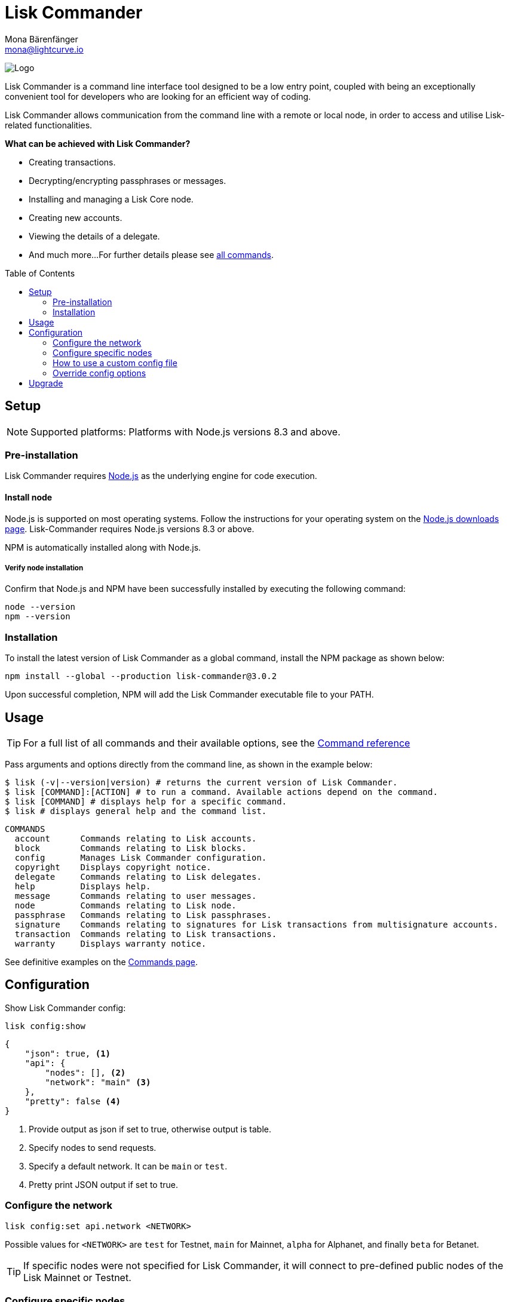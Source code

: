 = Lisk Commander
Mona Bärenfänger <mona@lightcurve.io>
:description: The Lisk Commander CLI tool overview covers its setup, usage configuration & upgrade.
:toc: preamble
:imagesdir: ../../../assets/images
:url_nodejs_download: https://nodejs.org/en/download/
:url_nodejs: https://nodejs.org/

:url_commander_commands: references/lisk-commander/commands.adoc
:url_commander_config: references/lisk-commander/commands.adoc#config

image:banner_commander.png[Logo]

Lisk Commander is a command line interface tool designed to be a low entry point, coupled with being an exceptionally convenient tool for developers who are looking for an efficient way of coding.

Lisk Commander allows communication from the command line with a remote or local node, in order to access and utilise Lisk-related functionalities.

*What can be achieved with Lisk Commander?*

* Creating transactions.
* Decrypting/encrypting passphrases or messages.
* Installing and managing a Lisk Core node.
* Creating new accounts.
* Viewing the details of a delegate.
* And much more...
For further details please see xref:{url_commander_commands}[all commands].

== Setup

NOTE: Supported platforms: Platforms with Node.js versions 8.3 and above.

=== Pre-installation

Lisk Commander requires {url_nodejs}[Node.js^] as the underlying engine for code execution.

==== Install node

Node.js is supported on most operating systems.
Follow the instructions for your operating system on the {url_nodejs_download}[Node.js downloads page^].
Lisk-Commander requires Node.js versions 8.3 or above.

NPM is automatically installed along with Node.js.

===== Verify node installation

Confirm that Node.js and NPM have been successfully installed by executing the following command:

[source,bash]
----
node --version
npm --version
----

=== Installation

To install the latest version of Lisk Commander as a global command, install the NPM package as shown below:

[source,bash]
----
npm install --global --production lisk-commander@3.0.2
----

Upon successful completion, NPM will add the Lisk Commander executable file to your PATH.

== Usage

TIP: For a full list of all commands and their available options, see the xref:{url_commander_commands][Command reference]

Pass arguments and options directly from the command line, as shown in the example below:

[source,sh-session]
----
$ lisk (-v|--version|version) # returns the current version of Lisk Commander.
$ lisk [COMMAND]:[ACTION] # to run a command. Available actions depend on the command.
$ lisk [COMMAND] # displays help for a specific command.
$ lisk # displays general help and the command list.
----

[source,sh-session]
----
COMMANDS
  account      Commands relating to Lisk accounts.
  block        Commands relating to Lisk blocks.
  config       Manages Lisk Commander configuration.
  copyright    Displays copyright notice.
  delegate     Commands relating to Lisk delegates.
  help         Displays help.
  message      Commands relating to user messages.
  node         Commands relating to Lisk node.
  passphrase   Commands relating to Lisk passphrases.
  signature    Commands relating to signatures for Lisk transactions from multisignature accounts.
  transaction  Commands relating to Lisk transactions.
  warranty     Displays warranty notice.
----

See definitive examples on the xref:{url_commander_commands}[Commands page].

== Configuration

Show Lisk Commander config:

[source,bash]
----
lisk config:show
----

[source,js]
----
{
    "json": true, <1>
    "api": {
        "nodes": [], <2>
        "network": "main" <3>
    },
    "pretty": false <4>
}
----

<1> Provide output as json if set to true, otherwise output is table.
<2> Specify nodes to send requests.
<3> Specify a default network. It can be `main` or `test`.
<4> Pretty print JSON output if set to true.

=== Configure the network

[source,bash]
----
lisk config:set api.network <NETWORK>
----

Possible values for `<NETWORK>` are `test` for Testnet, `main` for Mainnet, `alpha` for Alphanet, and finally `beta` for Betanet.

TIP: If specific nodes were not specified for Lisk Commander, it will connect to pre-defined public nodes of the Lisk Mainnet or Testnet.

=== Configure specific nodes

Specify the node which will communicate with Lisk Commander.

In the case whereby more than one node is specified, it will use the first node as default, and the other nodes as a fallback if the first node does not respond.

[source,bash]
----
lisk config:set api.nodes https://127.0.0.1:4000,http://mynode.com:7000
----

See more examples with the xref:{url_commander_config}[`config` command] on the Commands page.

=== How to use a custom config file

The configuration file `config.json` is located in `lisk-sdk/commander/src/config.json`.
In order to store this file elsewhere, run Lisk Commander with the environmental variable `LISK_COMMANDER_CONFIG_DIR` set to the path of your choice.

=== Override config options

Some elements of this configuration can be overridden while executing a command by using the following options:

[options="header",]
|===
|Setting |Option
|Use JSON output |`--json`
|Use table output |`--no-json`
|Pretty print JSON |`--pretty`
|Do not pretty print JSON |`--pretty false`
|===

See definitive examples on the xref:{url_commander_commands}[Commands page].

== Upgrade

To update your global installation to the latest version of Lisk Commander, simply execute the following command:

[source,bash]
----
npm update --global lisk-commander
----
